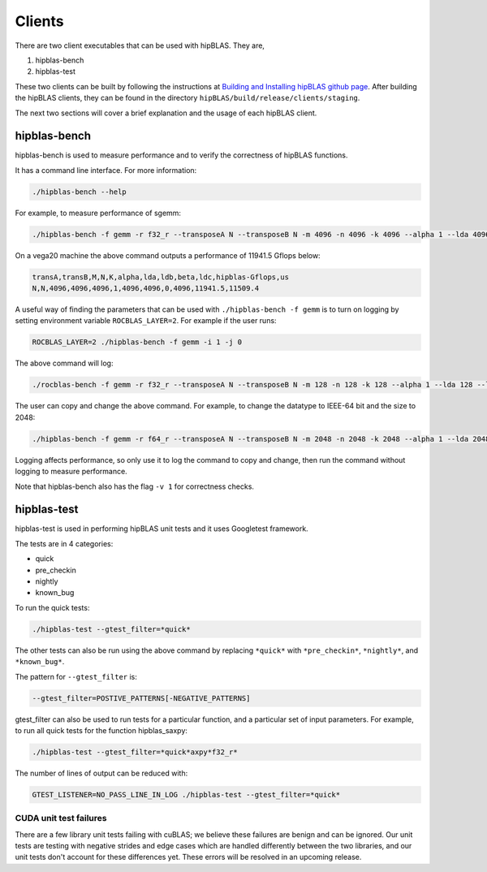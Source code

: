 ============
Clients
============

There are two client executables that can be used with hipBLAS. They are,

1. hipblas-bench

2. hipblas-test

These two clients can be built by following the instructions at `Building and Installing hipBLAS github page <https://github.com/ROCmSoftwarePlatform/hipBLAS/blob/develop/docs/source/install.rst>`_. After building the hipBLAS clients, they can be found in the directory ``hipBLAS/build/release/clients/staging``.

The next two sections will cover a brief explanation and the usage of each hipBLAS client.

hipblas-bench
=============
hipblas-bench is used to measure performance and to verify the correctness of hipBLAS functions.

It has a command line interface. For more information:

.. code-block:: bash

   ./hipblas-bench --help

For example, to measure performance of sgemm:

.. code-block:: bash

   ./hipblas-bench -f gemm -r f32_r --transposeA N --transposeB N -m 4096 -n 4096 -k 4096 --alpha 1 --lda 4096 --ldb 4096 --beta 0 --ldc 4096

On a vega20 machine the above command outputs a performance of 11941.5 Gflops below:

.. code-block:: bash

   transA,transB,M,N,K,alpha,lda,ldb,beta,ldc,hipblas-Gflops,us
   N,N,4096,4096,4096,1,4096,4096,0,4096,11941.5,11509.4

A useful way of finding the parameters that can be used with ``./hipblas-bench -f gemm`` is to turn on logging
by setting environment variable ``ROCBLAS_LAYER=2``. For example if the user runs:

.. code-block:: bash

   ROCBLAS_LAYER=2 ./hipblas-bench -f gemm -i 1 -j 0

The above command will log:

.. code-block:: bash

   ./rocblas-bench -f gemm -r f32_r --transposeA N --transposeB N -m 128 -n 128 -k 128 --alpha 1 --lda 128 --ldb 128 --beta 0 --ldc 128

The user can copy and change the above command. For example, to change the datatype to IEEE-64 bit and the size to 2048:

.. code-block:: bash

   ./hipblas-bench -f gemm -r f64_r --transposeA N --transposeB N -m 2048 -n 2048 -k 2048 --alpha 1 --lda 2048 --ldb 2048 --beta 0 --ldc 2048


Logging affects performance, so only use it to log the command to copy and change, then run the command without logging to measure performance.

Note that hipblas-bench also has the flag ``-v 1`` for correctness checks.

hipblas-test
============

hipblas-test is used in performing hipBLAS unit tests and it uses Googletest framework.

The tests are in 4 categories:

- quick
- pre_checkin
- nightly
- known_bug

To run the quick tests:

.. code-block:: bash

   ./hipblas-test --gtest_filter=*quick*

The other tests can also be run using the above command by replacing ``*quick*`` with ``*pre_checkin*``, ``*nightly*``, and ``*known_bug*``.

The pattern for ``--gtest_filter`` is:

.. code-block:: bash

   --gtest_filter=POSTIVE_PATTERNS[-NEGATIVE_PATTERNS]

gtest_filter can also be used to run tests for a particular function, and a particular set of input parameters. For example, to run all quick tests for the function hipblas_saxpy:

.. code-block:: bash

   ./hipblas-test --gtest_filter=*quick*axpy*f32_r*

The number of lines of output can be reduced with:

.. code-block:: bash

   GTEST_LISTENER=NO_PASS_LINE_IN_LOG ./hipblas-test --gtest_filter=*quick*


CUDA unit test failures
-----------------------
There are a few library unit tests failing with cuBLAS; we believe these failures are benign and can be ignored. Our unit tests are testing with negative strides and edge cases which are handled differently between the two libraries, and our unit tests don't account for these differences yet. These errors will be resolved in an upcoming release.


